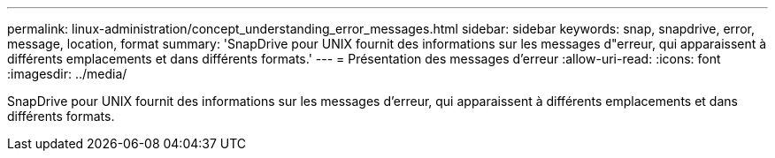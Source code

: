 ---
permalink: linux-administration/concept_understanding_error_messages.html 
sidebar: sidebar 
keywords: snap, snapdrive, error, message, location, format 
summary: 'SnapDrive pour UNIX fournit des informations sur les messages d"erreur, qui apparaissent à différents emplacements et dans différents formats.' 
---
= Présentation des messages d'erreur
:allow-uri-read: 
:icons: font
:imagesdir: ../media/


[role="lead"]
SnapDrive pour UNIX fournit des informations sur les messages d'erreur, qui apparaissent à différents emplacements et dans différents formats.
